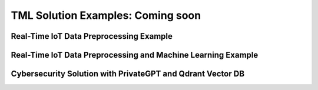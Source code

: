 TML Solution Examples: Coming soon
======================

Real-Time IoT Data Preprocessing Example
----------------------

.. figure:: soldags1.png
   :scale: 70%

Real-Time IoT Data Preprocessing and Machine Learning Example 
-----------------------------

Cybersecurity Solution with PrivateGPT and Qdrant Vector DB
-------------------------------------

